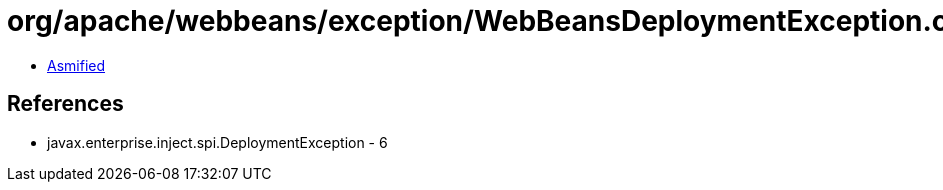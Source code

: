 = org/apache/webbeans/exception/WebBeansDeploymentException.class

 - link:WebBeansDeploymentException-asmified.java[Asmified]

== References

 - javax.enterprise.inject.spi.DeploymentException - 6
